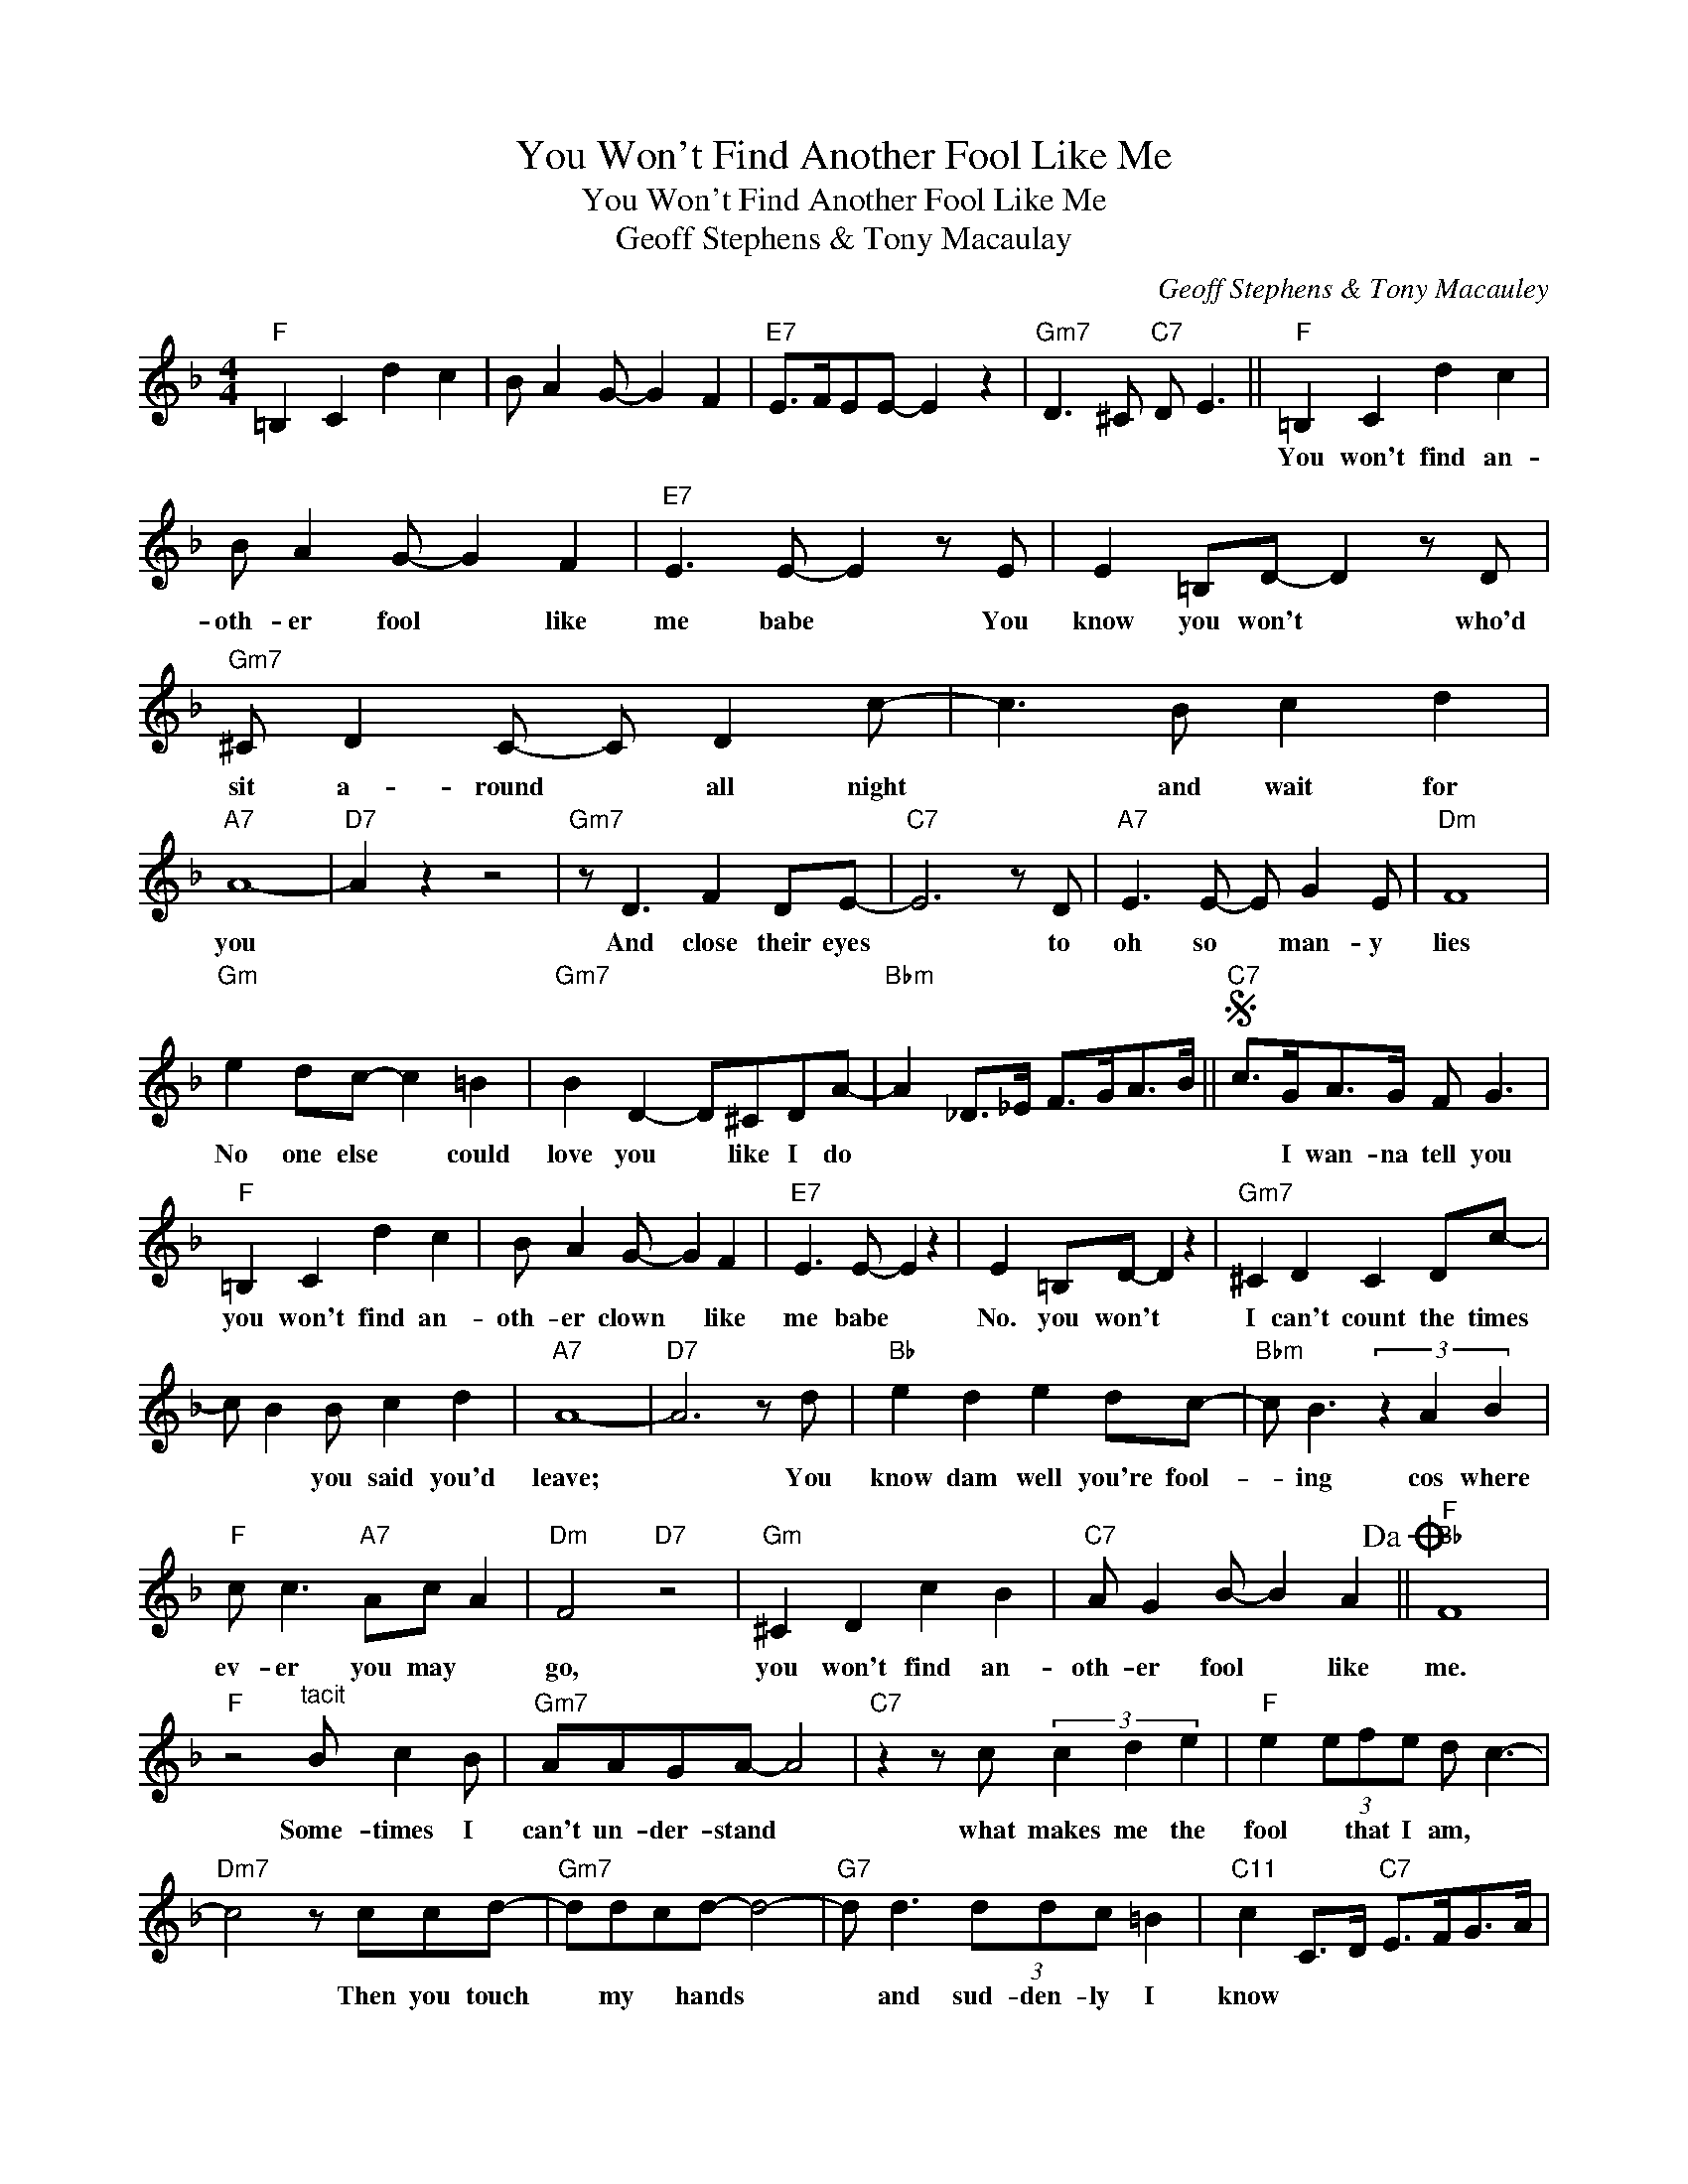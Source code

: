 X:1
T:You Won't Find Another Fool Like Me
T:You Won't Find Another Fool Like Me
T:Geoff Stephens & Tony Macaulay
C:Geoff Stephens & Tony Macauley
Z:All Rights Reserved
L:1/8
M:4/4
K:F
V:1 treble 
%%MIDI program 40
%%MIDI control 7 100
%%MIDI control 10 64
V:1
"F" =B,2 C2 d2 c2 | B A2 G- G2 F2 |"E7" E>FEE- E2 z2 |"Gm7" D3 ^C"C7" D E3 ||"F" =B,2 C2 d2 c2 | %5
w: ||||You won't find an-|
 B A2 G- G2 F2 |"E7" E3 E- E2 z E | E2 =B,D- D2 z D |"Gm7" ^C D2 C- C D2 c- | c3 B c2 d2 | %10
w: oth- er fool * like|me babe * You|know you won't * who'd|sit a- round * all night|* and wait for|
"A7" A8- |"D7" A2 z2 z4 |"Gm7" z D3 F2 DE- |"C7" E6 z D |"A7" E3 E- E G2 E |"Dm" F8 | %16
w: you||And close their eyes|* to|oh so * man- y|lies|
"Gm" e2 dc- c2 =B2 |"Gm7" B2 D2- D^CDA- |"Bbm" A2 _D>_E F>GA>B ||S"C7" c>GA>G F G3 | %20
w: No one else * could|love you * like I do||* I wan- na tell you|
"F" =B,2 C2 d2 c2 | B A2 G- G2 F2 |"E7" E3 E- E2 z2 | E2 =B,D- D2 z2 |"Gm7" ^C2 D2 C2 Dc- | %25
w: you won't find an-|oth- er clown * like|me babe *|No. you won't *|I can't count the times|
 c B2 B c2 d2 |"A7" A8- |"D7" A6 z d |"Bb" e2 d2 e2 dc- |"Bbm" c B3 (3z2 A2 B2 | %30
w: * * you said you'd|leave;|* You|know dam well you're fool-|* ing cos where|
"F" c c3"A7" Ac A2 |"Dm" F4"D7" z4 |"Gm" ^C2 D2 c2 B2 |"C7" A G2 B- B2 A2!dacoda! ||"F""Bb" F8 | %35
w: ev- er you may *|go,|you won't find an-|oth- er fool * like|me.|
"F" z4"^tacit" B c2 B |"Gm7" AAGA- A4 |"C7" z2 z c (3c2 d2 e2 |"F" e2 (3efe d c3- | %39
w: Some- times I|can't un- der- stand *|what makes me the|fool * that I am, *|
"Dm7" c4 z ccd- |"Gm7" ddcd- d4- |"G7" d d3 (3ddc =B2 |"C11" c2 C>D"C7" E>FG>A | %43
w: * Then you touch|* my * hands *|* and sud- den- ly I|know * * * * * *|
 B2 c2"Bb" d2"C7" e2 |"F" =B,2 C2 d2 c2 | B A2 G- G2 F2 |"E7" E3 E- E2 z E | E2 =B,D- D2 z2 | %48
w: |Ev- en though you|treat me like * you|do, babe * you|know you do *|
"Gm7" ^C2 D2 C D2 c- | c3 B c2 d2 |"A7" A8- |"D7" A2 z2 z d2 c |"Bb" e2 d2 e2 dc- | %53
w: I'm so hooked on you|* I can't get|free|* Oh but|I'll get through the bad|
"Bbm" cB- B4 z B |"F" c c2"A7" A- Ac A2 |"Dm" F4"D7" z2 z D |"Gm" ^C2 D2 c2 B2 | %57
w: * times * "cos|in my heart * * I|know That|you won't find an-|
"C7" A G2 B- B2 A2 |"F" F8- | F2 z2 z4 |"F" =B,2 C2 d2 c2 | B A2 G- G2 F2 |"E7" E3 E- E2 z E | %63
w: oth- er fool * like|me||La la la la|la la la * la|la la * you|
 E2 =B,D- D2 z D |"Gm7" ^C D2 C- C D2 c- | c3 B c2 d2 |"A7" A8- |"D7" A2 z2 z4 | %68
w: know you won't * *|La la la * la la|* la la la|la||
"Gm7" z D2 D- D F2 D |"C7" E6 z D |"A7" E2 E2 G2 E2 |"Dm" F6 z d |"Gm" e2 d2 c =B2 _B- | %73
w: Give me * just a|sign you|may need me some-|time I|fall for that old game|
"Gm7" B4 (3D2 ^C2 D2 |"Bbm" A2 G2 F>GA>B!D.S.! |:"F""^Coda" F4 A c2 d- |"D7" df d4 d2 | %77
w: * you al- ways|play, boy * * * *|Me no * oh|* * * you'll|
"Gm7" f d3 c2 B2 |"C7" A G2 B- B2 A2 :|"F" F2 d>d c>cA>A | F2 C2 F z z2 |] %81
w: nev- er find an-|oth- er fool * like|me. * * * * * *||


